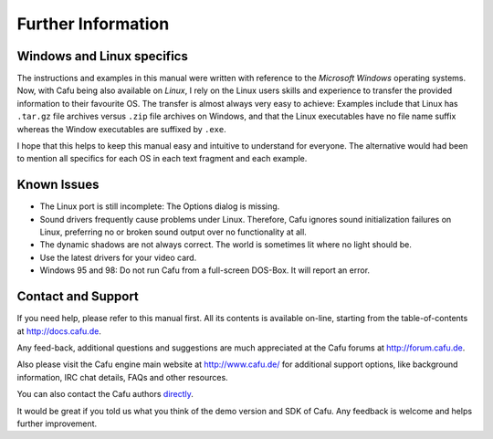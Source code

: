 .. _further_information:

Further Information
===================

.. _windows_and_linux_specifics:

Windows and Linux specifics
---------------------------

The instructions and examples in this manual were written with reference
to the *Microsoft Windows* operating systems. Now, with Cafu being also
available on *Linux*, I rely on the Linux users skills and experience to
transfer the provided information to their favourite OS. The transfer is
almost always very easy to achieve: Examples include that Linux has
``.tar.gz`` file archives versus ``.zip`` file archives on Windows, and
that the Linux executables have no file name suffix whereas the Window
executables are suffixed by ``.exe``.

I hope that this helps to keep this manual easy and intuitive to
understand for everyone. The alternative would had been to mention all
specifics for each OS in each text fragment and each example.

.. _known_issues:

Known Issues
------------

-  The Linux port is still incomplete: The Options dialog is missing.
-  Sound drivers frequently cause problems under Linux. Therefore, Cafu
   ignores sound initialization failures on Linux, preferring no or
   broken sound output over no functionality at all.
-  The dynamic shadows are not always correct. The world is sometimes
   lit where no light should be.
-  Use the latest drivers for your video card.
-  Windows 95 and 98: Do not run Cafu from a full-screen DOS-Box. It
   will report an error.

.. _contact_and_support:

Contact and Support
-------------------

If you need help, please refer to this manual first. All its contents is
available on-line, starting from the table-of-contents at
http://docs.cafu.de.

Any feed-back, additional questions and suggestions are much appreciated
at the Cafu forums at http://forum.cafu.de.

Also please visit the Cafu engine main website at http://www.cafu.de/
for additional support options, like background information, IRC chat
details, FAQs and other resources.

You can also contact the Cafu authors
`directly <http://www.cafu.de/about-us/contact>`__.

It would be great if you told us what you think of the demo version and
SDK of Cafu. Any feedback is welcome and helps further improvement.
